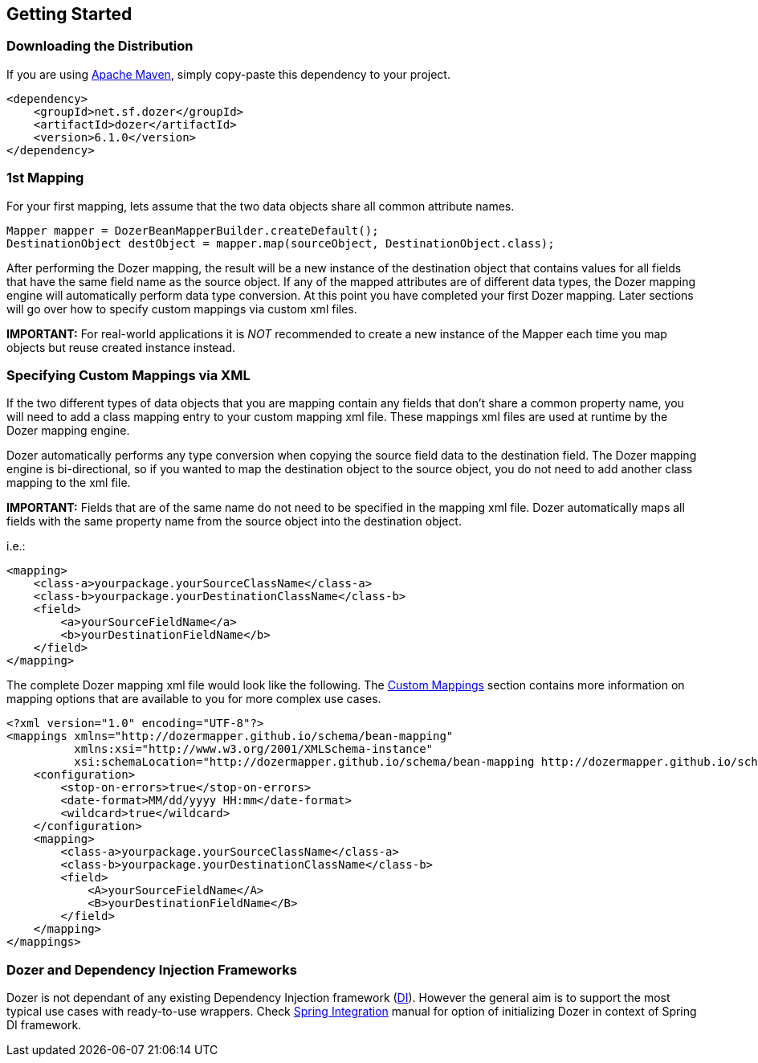 :dozer-version: 6.1.0

== Getting Started
=== Downloading the Distribution
If you are using link:https://maven.apache.org/[Apache Maven], simply copy-paste this dependency to your project.

[source,xml,prettyprint,subs="verbatim,attributes"]
----
<dependency>
    <groupId>net.sf.dozer</groupId>
    <artifactId>dozer</artifactId>
    <version>{dozer-version}</version>
</dependency>
----

=== 1st Mapping
For your first mapping, lets assume that the two data objects share all common attribute names.

[source,java,prettyprint]
----
Mapper mapper = DozerBeanMapperBuilder.createDefault();
DestinationObject destObject = mapper.map(sourceObject, DestinationObject.class);
----

After performing the Dozer mapping, the result will be a new instance of the destination object that
contains values for all fields that have the same field name as the source object.
If any of the mapped attributes are of different data types, the Dozer mapping engine will automatically
perform data type conversion.
At this point you have completed your first Dozer mapping.
Later sections will go over how to specify custom mappings via custom xml files.

*IMPORTANT:* For real-world applications it is _NOT_ recommended to create a new instance of the Mapper
each time you map objects but reuse created instance instead.

=== Specifying Custom Mappings via XML
If the two different types of data objects that you are mapping contain any fields that don't share a common property name,
you will need to add a class mapping entry to your custom mapping xml file.
These mappings xml files are used at runtime by the Dozer mapping engine.

Dozer automatically performs any type conversion when copying the source field data to the destination field.
The Dozer mapping engine is bi-directional, so if you wanted to map the destination object to the source object,
you do not need to add another class mapping to the xml file.

*IMPORTANT:* Fields that are of the same name do not need to be specified in the mapping xml file.
Dozer automatically maps all fields with the same property name from the source object into the destination object.

i.e.:

[source,xml,prettyprint]
----
<mapping>
    <class-a>yourpackage.yourSourceClassName</class-a>
    <class-b>yourpackage.yourDestinationClassName</class-b>
    <field>
        <a>yourSourceFieldName</a>
        <b>yourDestinationFieldName</b>
    </field>
</mapping>
----

The complete Dozer mapping xml file would look like the following.
The link:./mappings.adoc[Custom Mappings] section contains more information on mapping options that
are available to you for more complex use cases.

[source,xml,prettyprint]
----
<?xml version="1.0" encoding="UTF-8"?>
<mappings xmlns="http://dozermapper.github.io/schema/bean-mapping"
          xmlns:xsi="http://www.w3.org/2001/XMLSchema-instance"
          xsi:schemaLocation="http://dozermapper.github.io/schema/bean-mapping http://dozermapper.github.io/schema/bean-mapping.xsd">
    <configuration>
        <stop-on-errors>true</stop-on-errors>
        <date-format>MM/dd/yyyy HH:mm</date-format>
        <wildcard>true</wildcard>
    </configuration>
    <mapping>
        <class-a>yourpackage.yourSourceClassName</class-a>
        <class-b>yourpackage.yourDestinationClassName</class-b>
        <field>
            <A>yourSourceFieldName</A>
            <B>yourDestinationFieldName</B>
        </field>
    </mapping>
</mappings>
----

=== Dozer and Dependency Injection Frameworks
Dozer is not dependant of any existing Dependency Injection framework (link:https://en.wikipedia.org/wiki/Dependency_injection[DI]).
However the general aim is to support the most typical use cases with ready-to-use wrappers.
Check link:springintegration.adoc[Spring Integration] manual for option of initializing Dozer
in context of Spring DI framework.
